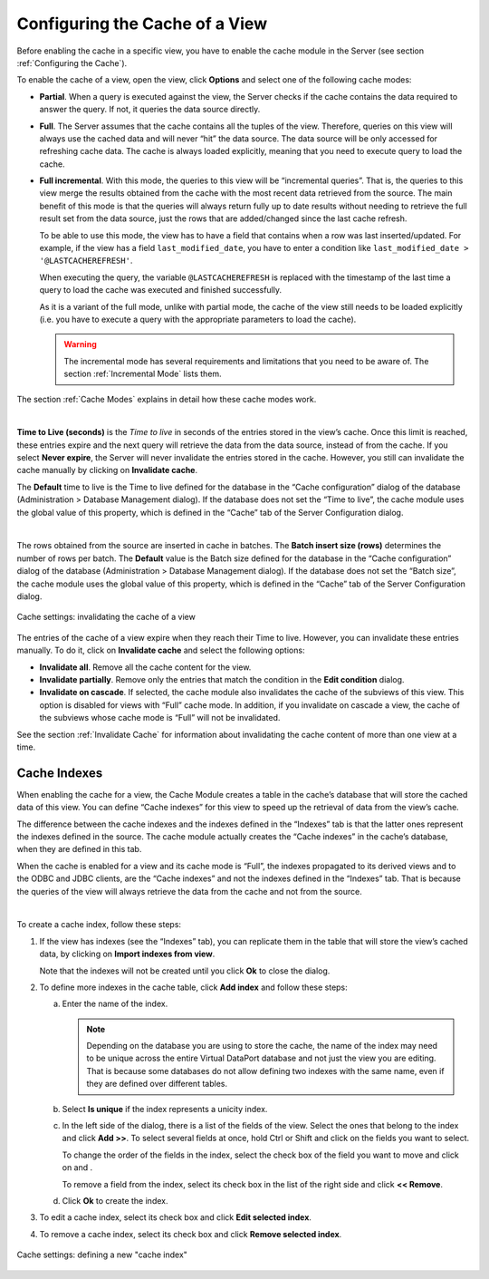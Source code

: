 ===============================
Configuring the Cache of a View
===============================

Before enabling the cache in a specific view, you have to enable the
cache module in the Server (see section :ref:`Configuring the Cache`).

To enable the cache of a view, open the view, click **Options** and
select one of the following cache modes:

-  **Partial**. When a query is executed against the view, the Server
   checks if the cache contains the data required to answer the query.
   If not, it queries the data source directly.
-  **Full**. The Server assumes that the cache contains all the tuples
   of the view. Therefore, queries on this view will always use the
   cached data and will never “hit” the data source. The data source
   will be only accessed for refreshing cache data. The cache is always
   loaded explicitly, meaning that you need to execute query to load the
   cache.
-  **Full incremental**. With this mode, the queries to this view will
   be “incremental queries”. That is, the queries to this view merge the
   results obtained from the cache with the most recent data retrieved
   from the source. The main benefit of this mode is that the queries
   will always return fully up to date results without needing to
   retrieve the full result set from the data source, just the rows that
   are added/changed since the last cache refresh.
   
   To be able to use this mode, the view has to have a field that contains when a row was last inserted/updated. 
   For example, if the view has a field ``last_modified_date``, you have to enter a condition like   
   ``last_modified_date > '@LASTCACHEREFRESH'``.  

   When executing the query, the variable ``@LASTCACHEREFRESH`` is replaced with the timestamp of the last time a query to load the cache was executed and finished successfully.

   As it is a variant of the full mode, unlike with partial mode, the cache of the view still needs to be loaded explicitly (i.e. you have to execute a query with the appropriate parameters to load the cache).
   
   .. warning:: The incremental mode has several requirements and limitations that you need to be aware of.
      The section :ref:`Incremental Mode` lists them. 
   

The section :ref:`Cache Modes` explains in detail how these cache modes
work.

|

**Time to Live (seconds)** is the *Time to live* in seconds of the
entries stored in the view’s cache. Once this limit is reached, these
entries expire and the next query will retrieve the data from the data
source, instead of from the cache. If you select **Never expire**, the
Server will never invalidate the entries stored in the cache. However,
you still can invalidate the cache manually by clicking on **Invalidate
cache**.

The **Default** time to live is the Time to live defined for the
database in the “Cache configuration” dialog of the database
(Administration > Database Management dialog). If the database does not
set the “Time to live”, the cache module uses the global value of this
property, which is defined in the “Cache” tab of the Server
Configuration dialog.

|

The rows obtained from the source are inserted in cache in batches. The
**Batch insert size (rows)** determines the number of rows per batch.
The **Default** value is the Batch size defined for the database in the
“Cache configuration” dialog of the database (Administration > Database
Management dialog). If the database does not set the “Batch size”, the
cache module uses the global value of this property, which is defined in
the “Cache” tab of the Server Configuration dialog.

.. figure:: DenodoVirtualDataPort.AdministrationGuide-185.png
   :align: center
   :alt: Cache settings: invalidating the cache of a view
   :name: Cache settings: invalidating the cache of a view

   Cache settings: invalidating the cache of a view

The entries of the cache of a view expire when they reach their Time to
live. However, you can invalidate these entries manually. To do it,
click on **Invalidate cache** and select the following options:

-  **Invalidate all**. Remove all the cache content for the view.
-  **Invalidate partially**. Remove only the entries that match the
   condition in the **Edit condition** dialog.
-  **Invalidate on cascade**. If selected, the cache module also
   invalidates the cache of the subviews of this view.
   This option is disabled for views with “Full” cache mode. In
   addition, if you invalidate on cascade a view, the cache of the
   subviews whose cache mode is “Full” will not be invalidated.

See the section :ref:`Invalidate Cache` for information about invalidating
the cache content of more than one view at a time.


.. _administration_guide_cache_indexes:

Cache Indexes
=================================================================================

When enabling the cache for a view, the Cache Module creates a table in
the cache’s database that will store the cached data of this view. You
can define “Cache indexes” for this view to speed up the retrieval of
data from the view’s cache.

The difference between the cache indexes and the indexes defined in the
“Indexes” tab is that the latter ones represent the indexes defined in
the source. The cache module actually creates the “Cache indexes” in the
cache’s database, when they are defined in this tab.

When the cache is enabled for a view and its cache mode is “Full”, the
indexes propagated to its derived views and to the ODBC and JDBC
clients, are the “Cache indexes” and not the indexes defined in the
“Indexes” tab. That is because the queries of the view will always
retrieve the data from the cache and not from the source.

|

To create a cache index, follow these steps:

#. If the view has indexes (see the “Indexes” tab), you can replicate them
   in the table that will store the view’s cached data, by clicking on
   **Import indexes from view**.
   
   Note that the indexes will not be created until you click **Ok** to
   close the dialog.

#. To define more indexes in the cache table, click **Add index** and
   follow these steps:

   a. Enter the name of the index.
   
      .. note:: Depending on the database you are using to store the cache,
         the name of the index may need to be unique across the entire Virtual
         DataPort database and not just the view you are editing. That is
         because some databases do not allow defining two indexes with the
         same name, even if they are defined over different tables.
         
   b. Select **Is unique** if the index represents a unicity index.
   
   c. In the left side of the dialog, there is a list of the fields of the
      view. Select the ones that belong to the index and click **Add >>**.
      To select several fields at once, hold Ctrl or Shift and click on the
      fields you want to select.
      
      To change the order of the fields in the index, select the check box
      of the field you want to move and click on |image1| and |image2|.
   
      To remove a field from the index, select its check box in the list of
      the right side and click **<< Remove**.

   d. Click **Ok** to create the index.
      
      
#. To edit a cache index, select its check box and click **Edit selected
   index**.

#. To remove a cache index, select its check box and click **Remove
   selected index**.

.. _

.. figure:: DenodoVirtualDataPort.AdministrationGuide-188.png
   :align: center
   :alt: Cache settings: defining a new "cache index"
   :name: Cache settings: defining a new "cache index"

   Cache settings: defining a new "cache index"


.. |image1| image:: ../../common_images/icon-black-arrow-down.gif
.. |image2| image:: ../../common_images/icon-black-arrow-up.gif

